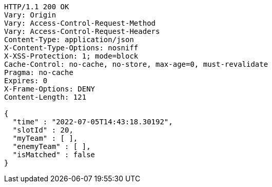 [source,http,options="nowrap"]
----
HTTP/1.1 200 OK
Vary: Origin
Vary: Access-Control-Request-Method
Vary: Access-Control-Request-Headers
Content-Type: application/json
X-Content-Type-Options: nosniff
X-XSS-Protection: 1; mode=block
Cache-Control: no-cache, no-store, max-age=0, must-revalidate
Pragma: no-cache
Expires: 0
X-Frame-Options: DENY
Content-Length: 121

{
  "time" : "2022-07-05T14:43:18.30192",
  "slotId" : 20,
  "myTeam" : [ ],
  "enemyTeam" : [ ],
  "isMatched" : false
}
----